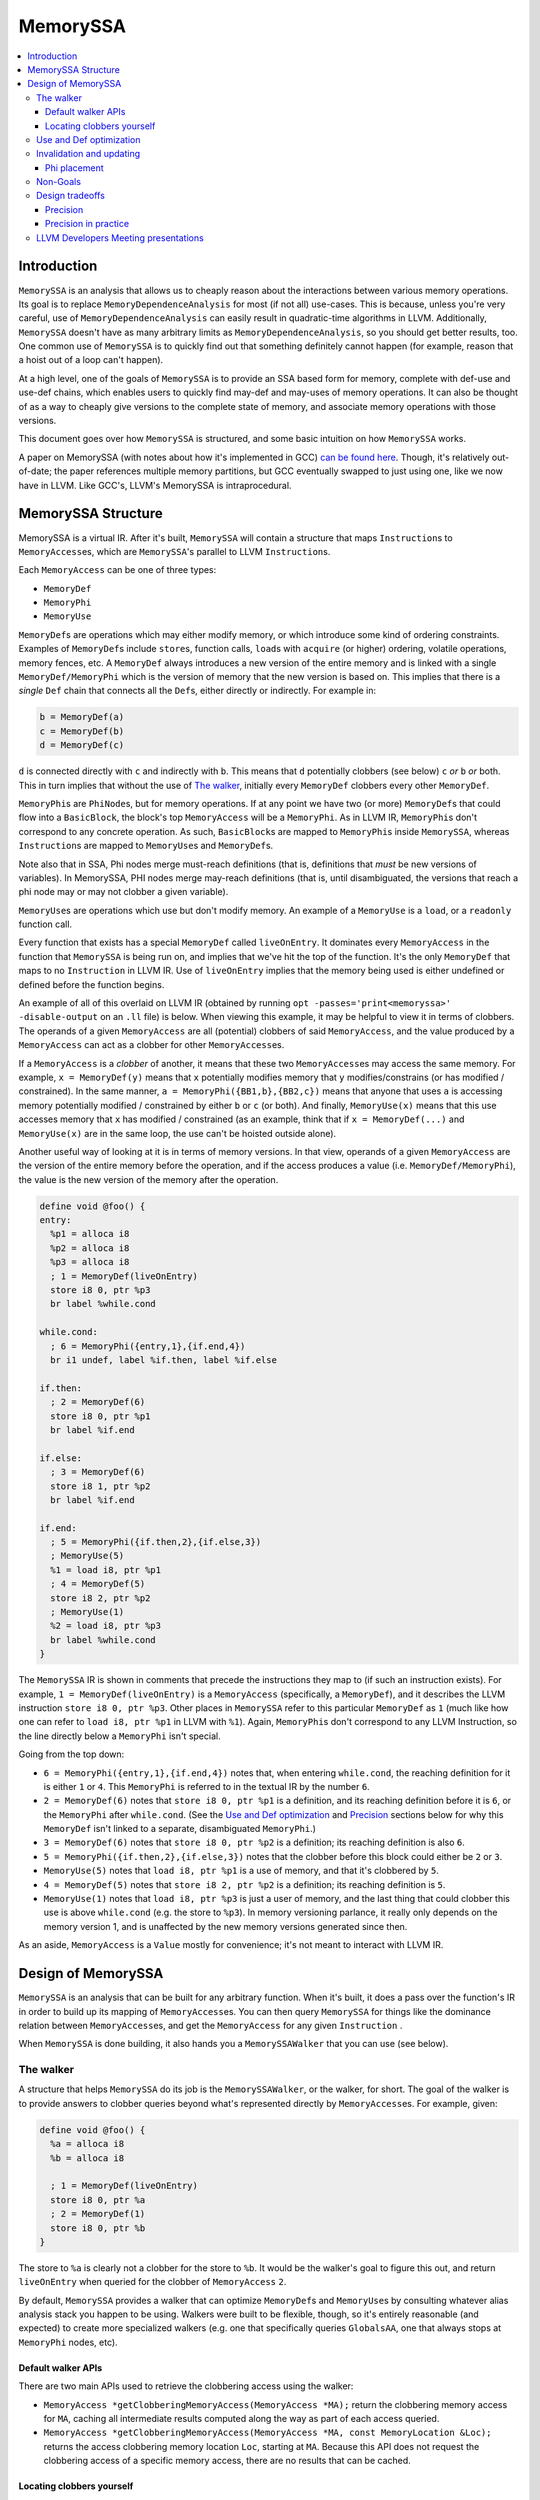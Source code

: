 =========
MemorySSA
=========

.. contents::
   :local:

Introduction
============

``MemorySSA`` is an analysis that allows us to cheaply reason about the
interactions between various memory operations. Its goal is to replace
``MemoryDependenceAnalysis`` for most (if not all) use-cases. This is because,
unless you're very careful, use of ``MemoryDependenceAnalysis`` can easily
result in quadratic-time algorithms in LLVM. Additionally, ``MemorySSA`` doesn't
have as many arbitrary limits as ``MemoryDependenceAnalysis``, so you should get
better results, too. One common use of ``MemorySSA`` is to quickly find out
that something definitely cannot happen (for example, reason that a hoist
out of a loop can't happen).

At a high level, one of the goals of ``MemorySSA`` is to provide an SSA based
form for memory, complete with def-use and use-def chains, which
enables users to quickly find may-def and may-uses of memory operations.
It can also be thought of as a way to cheaply give versions to the complete
state of memory, and associate memory operations with those versions.

This document goes over how ``MemorySSA`` is structured, and some basic
intuition on how ``MemorySSA`` works.

A paper on MemorySSA (with notes about how it's implemented in GCC) `can be
found here <http://www.airs.com/dnovillo/Papers/mem-ssa.pdf>`_. Though, it's
relatively out-of-date; the paper references multiple memory partitions, but GCC
eventually swapped to just using one, like we now have in LLVM.  Like
GCC's, LLVM's MemorySSA is intraprocedural.


MemorySSA Structure
===================

MemorySSA is a virtual IR. After it's built, ``MemorySSA`` will contain a
structure that maps ``Instruction``\ s to ``MemoryAccess``\ es, which are
``MemorySSA``'s parallel to LLVM ``Instruction``\ s.

Each ``MemoryAccess`` can be one of three types:

- ``MemoryDef``
- ``MemoryPhi``
- ``MemoryUse``

``MemoryDef``\ s are operations which may either modify memory, or which
introduce some kind of ordering constraints. Examples of ``MemoryDef``\ s
include ``store``\ s, function calls, ``load``\ s with ``acquire`` (or higher)
ordering, volatile operations, memory fences, etc. A ``MemoryDef``
always introduces a new version of the entire memory and is linked with a single
``MemoryDef/MemoryPhi`` which is the version of memory that the new
version is based on. This implies that there is a *single*
``Def`` chain that connects all the ``Def``\ s, either directly
or indirectly. For example in:

.. code-block:: llvm

  b = MemoryDef(a)
  c = MemoryDef(b)
  d = MemoryDef(c)

``d`` is connected directly with ``c`` and indirectly with ``b``.
This means that ``d`` potentially clobbers (see below) ``c`` *or*
``b`` *or* both. This in turn implies that without the use of `The walker`_,
initially every ``MemoryDef`` clobbers every other ``MemoryDef``.

``MemoryPhi``\ s are ``PhiNode``\ s, but for memory operations. If at any
point we have two (or more) ``MemoryDef``\ s that could flow into a
``BasicBlock``, the block's top ``MemoryAccess`` will be a
``MemoryPhi``. As in LLVM IR, ``MemoryPhi``\ s don't correspond to any
concrete operation. As such, ``BasicBlock``\ s are mapped to ``MemoryPhi``\ s
inside ``MemorySSA``, whereas ``Instruction``\ s are mapped to ``MemoryUse``\ s
and ``MemoryDef``\ s.

Note also that in SSA, Phi nodes merge must-reach definitions (that is,
definitions that *must* be new versions of variables). In MemorySSA, PHI nodes
merge may-reach definitions (that is, until disambiguated, the versions that
reach a phi node may or may not clobber a given variable).

``MemoryUse``\ s are operations which use but don't modify memory. An example of
a ``MemoryUse`` is a ``load``, or a ``readonly`` function call.

Every function that exists has a special ``MemoryDef`` called ``liveOnEntry``.
It dominates every ``MemoryAccess`` in the function that ``MemorySSA`` is being
run on, and implies that we've hit the top of the function. It's the only
``MemoryDef`` that maps to no ``Instruction`` in LLVM IR. Use of
``liveOnEntry`` implies that the memory being used is either undefined or
defined before the function begins.

An example of all of this overlaid on LLVM IR (obtained by running ``opt
-passes='print<memoryssa>' -disable-output`` on an ``.ll`` file) is below. When
viewing this example, it may be helpful to view it in terms of clobbers.
The operands of a given ``MemoryAccess`` are all (potential) clobbers of said
``MemoryAccess``, and the value produced by a ``MemoryAccess`` can act as a clobber
for other ``MemoryAccess``\ es.

If a ``MemoryAccess`` is a *clobber* of another, it means that these two
``MemoryAccess``\ es may access the same memory. For example, ``x = MemoryDef(y)``
means that ``x`` potentially modifies memory that ``y`` modifies/constrains
(or has modified / constrained).
In the same manner, ``a = MemoryPhi({BB1,b},{BB2,c})`` means that
anyone that uses ``a`` is accessing memory potentially modified / constrained
by either ``b`` or ``c`` (or both).  And finally, ``MemoryUse(x)`` means
that this use accesses memory that ``x`` has modified / constrained
(as an example, think that if ``x = MemoryDef(...)``
and ``MemoryUse(x)`` are in the same loop, the use can't
be hoisted outside alone).

Another useful way of looking at it is in terms of memory versions.
In that view, operands of a given ``MemoryAccess`` are the version
of the entire memory before the operation, and if the access produces
a value (i.e. ``MemoryDef/MemoryPhi``),
the value is the new version of the memory after the operation.

.. code-block:: llvm

  define void @foo() {
  entry:
    %p1 = alloca i8
    %p2 = alloca i8
    %p3 = alloca i8
    ; 1 = MemoryDef(liveOnEntry)
    store i8 0, ptr %p3
    br label %while.cond

  while.cond:
    ; 6 = MemoryPhi({entry,1},{if.end,4})
    br i1 undef, label %if.then, label %if.else

  if.then:
    ; 2 = MemoryDef(6)
    store i8 0, ptr %p1
    br label %if.end

  if.else:
    ; 3 = MemoryDef(6)
    store i8 1, ptr %p2
    br label %if.end

  if.end:
    ; 5 = MemoryPhi({if.then,2},{if.else,3})
    ; MemoryUse(5)
    %1 = load i8, ptr %p1
    ; 4 = MemoryDef(5)
    store i8 2, ptr %p2
    ; MemoryUse(1)
    %2 = load i8, ptr %p3
    br label %while.cond
  }

The ``MemorySSA`` IR is shown in comments that precede the instructions they map
to (if such an instruction exists). For example, ``1 = MemoryDef(liveOnEntry)``
is a ``MemoryAccess`` (specifically, a ``MemoryDef``), and it describes the LLVM
instruction ``store i8 0, ptr %p3``. Other places in ``MemorySSA`` refer to this
particular ``MemoryDef`` as ``1`` (much like how one can refer to ``load i8, ptr
%p1`` in LLVM with ``%1``). Again, ``MemoryPhi``\ s don't correspond to any LLVM
Instruction, so the line directly below a ``MemoryPhi`` isn't special.

Going from the top down:

- ``6 = MemoryPhi({entry,1},{if.end,4})`` notes that, when entering
  ``while.cond``, the reaching definition for it is either ``1`` or ``4``. This
  ``MemoryPhi`` is referred to in the textual IR by the number ``6``.
- ``2 = MemoryDef(6)`` notes that ``store i8 0, ptr %p1`` is a definition,
  and its reaching definition before it is ``6``, or the ``MemoryPhi`` after
  ``while.cond``. (See the `Use and Def optimization`_ and `Precision`_
  sections below for why this ``MemoryDef`` isn't linked to a separate,
  disambiguated ``MemoryPhi``.)
- ``3 = MemoryDef(6)`` notes that ``store i8 0, ptr %p2`` is a definition; its
  reaching definition is also ``6``.
- ``5 = MemoryPhi({if.then,2},{if.else,3})`` notes that the clobber before
  this block could either be ``2`` or ``3``.
- ``MemoryUse(5)`` notes that ``load i8, ptr %p1`` is a use of memory, and that
  it's clobbered by ``5``.
- ``4 = MemoryDef(5)`` notes that ``store i8 2, ptr %p2`` is a definition; its
  reaching definition is ``5``.
- ``MemoryUse(1)`` notes that ``load i8, ptr %p3`` is just a user of memory,
  and the last thing that could clobber this use is above ``while.cond`` (e.g.
  the store to ``%p3``). In memory versioning parlance, it really only depends on
  the memory version 1, and is unaffected by the new memory versions generated since
  then.

As an aside, ``MemoryAccess`` is a ``Value`` mostly for convenience; it's not
meant to interact with LLVM IR.

Design of MemorySSA
===================

``MemorySSA`` is an analysis that can be built for any arbitrary function. When
it's built, it does a pass over the function's IR in order to build up its
mapping of ``MemoryAccess``\ es. You can then query ``MemorySSA`` for things
like the dominance relation between ``MemoryAccess``\ es, and get the
``MemoryAccess`` for any given ``Instruction`` .

When ``MemorySSA`` is done building, it also hands you a ``MemorySSAWalker``
that you can use (see below).


The walker
----------

A structure that helps ``MemorySSA`` do its job is the ``MemorySSAWalker``, or
the walker, for short. The goal of the walker is to provide answers to clobber
queries beyond what's represented directly by ``MemoryAccess``\ es. For example,
given:

.. code-block:: llvm

  define void @foo() {
    %a = alloca i8
    %b = alloca i8

    ; 1 = MemoryDef(liveOnEntry)
    store i8 0, ptr %a
    ; 2 = MemoryDef(1)
    store i8 0, ptr %b
  }

The store to ``%a`` is clearly not a clobber for the store to ``%b``. It would
be the walker's goal to figure this out, and return ``liveOnEntry`` when queried
for the clobber of ``MemoryAccess`` ``2``.

By default, ``MemorySSA`` provides a walker that can optimize ``MemoryDef``\ s
and ``MemoryUse``\ s by consulting whatever alias analysis stack you happen to
be using. Walkers were built to be flexible, though, so it's entirely reasonable
(and expected) to create more specialized walkers (e.g. one that specifically
queries ``GlobalsAA``, one that always stops at ``MemoryPhi`` nodes, etc).

Default walker APIs
^^^^^^^^^^^^^^^^^^^

There are two main APIs used to retrieve the clobbering access using the walker:

-  ``MemoryAccess *getClobberingMemoryAccess(MemoryAccess *MA);`` return the
   clobbering memory access for ``MA``, caching all intermediate results
   computed along the way as part of each access queried.

-  ``MemoryAccess *getClobberingMemoryAccess(MemoryAccess *MA, const MemoryLocation &Loc);``
   returns the access clobbering memory location ``Loc``, starting at ``MA``.
   Because this API does not request the clobbering access of a specific memory
   access, there are no results that can be cached.

Locating clobbers yourself
^^^^^^^^^^^^^^^^^^^^^^^^^^

If you choose to make your own walker, you can find the clobber for a
``MemoryAccess`` by walking every ``MemoryDef`` that dominates said
``MemoryAccess``. The structure of ``MemoryDef``\ s makes this relatively simple;
they ultimately form a linked list of every clobber that dominates the
``MemoryAccess`` that you're trying to optimize. In other words, the
``definingAccess`` of a ``MemoryDef`` is always the nearest dominating
``MemoryDef`` or ``MemoryPhi`` of said ``MemoryDef``.


Use and Def optimization
------------------------

``MemoryUse``\ s keep a single operand, which is their defining or optimized
access.
Traditionally ``MemorySSA`` optimized ``MemoryUse``\ s at build-time, up to a
given threshold.
Specifically, the operand of every ``MemoryUse`` was optimized to point to the
actual clobber of said ``MemoryUse``. This can be seen in the above example; the
second ``MemoryUse`` in ``if.end`` has an operand of ``1``, which is a
``MemoryDef`` from the entry block.  This is done to make walking,
value numbering, etc, faster and easier.
As of `this revision <https://reviews.llvm.org/D121381>`_, the default was
changed to not optimize uses at build time, in order to provide the option to
reduce compile-time if the walking is not necessary in a pass. Most users call
the new API ``ensureOptimizedUses()`` to keep the previous behavior and do a
one-time optimization of ``MemoryUse``\ s, if this was not done before.
New pass users are recommended to call ``ensureOptimizedUses()``.

Initially it was not possible to optimize ``MemoryDef``\ s in the same way, as we
restricted ``MemorySSA`` to one operand per access.
This was changed and ``MemoryDef``\ s now keep two operands.
The first one, the defining access, is
always the previous ``MemoryDef`` or ``MemoryPhi`` in the same basic block, or
the last one in a dominating predecessor if the current block doesn't have any
other accesses writing to memory. This is needed for walking Def chains.
The second operand is the optimized access, if there was a previous call on the
walker's ``getClobberingMemoryAccess(MA)``. This API will cache information
as part of ``MA``.
Optimizing all ``MemoryDef``\ s has quadratic time complexity and is not done
by default.

A walk of the uses for any MemoryDef can find the accesses that were optimized
to it.
A code snippet for such a walk looks like this:

.. code-block:: c++

  MemoryDef *Def;  // find who's optimized or defining for this MemoryDef
  for (auto &U : Def->uses()) {
    MemoryAccess *MA = cast<MemoryAccess>(U.getUser());
    if (auto *DefUser = cast_of_null<MemoryDef>(MA))
      if (DefUser->isOptimized() && DefUser->getOptimized() == Def) {
        // User who is optimized to Def
      } else {
        // User who's defining access is Def; optimized to something else or not optimized.
      }
  }

When ``MemoryUse``\ s are optimized, for a given store,  you can find all loads
clobbered by that store by walking the immediate and transitive uses of
the store.

.. code-block:: c++

  checkUses(MemoryAccess *Def) { // Def can be a MemoryDef or a MemoryPhi.
    for (auto &U : Def->uses()) {
      MemoryAccess *MA = cast<MemoryAccess>(U.getUser());
      if (auto *MU = cast_of_null<MemoryUse>(MA)) {
        // Process MemoryUse as needed.
      } else {
        // Process MemoryDef or MemoryPhi as needed.

        // As a user can come up twice, as an optimized access and defining
        // access, keep a visited list.

        // Check transitive uses as needed
        checkUses(MA); // use a worklist for an iterative algorithm
      }
    }
  }

An example of similar traversals can be found in the DeadStoreElimination pass.

Invalidation and updating
-------------------------

Because ``MemorySSA`` keeps track of LLVM IR, it needs to be updated whenever
the IR is updated. "Update", in this case, includes the addition, deletion, and
motion of ``Instructions``. The update API is being made on an as-needed basis.
If you'd like examples, ``GVNHoist`` and ``LICM`` are users of ``MemorySSA``\ s
update API.
Note that adding new ``MemoryDef``\ s (by calling ``insertDef``) can be a
time-consuming update, if the new access triggers many ``MemoryPhi`` insertions and
renaming (optimization invalidation) of many ``MemoryAccesses``\ es.


Phi placement
^^^^^^^^^^^^^

``MemorySSA`` only places ``MemoryPhi``\ s where they're actually
needed. That is, it is a pruned SSA form, like LLVM's SSA form.  For
example, consider:

.. code-block:: llvm

  define void @foo() {
  entry:
    %p1 = alloca i8
    %p2 = alloca i8
    %p3 = alloca i8
    ; 1 = MemoryDef(liveOnEntry)
    store i8 0, ptr %p3
    br label %while.cond

  while.cond:
    ; 3 = MemoryPhi({%0,1},{if.end,2})
    br i1 undef, label %if.then, label %if.else

  if.then:
    br label %if.end

  if.else:
    br label %if.end

  if.end:
    ; MemoryUse(1)
    %1 = load i8, ptr %p1
    ; 2 = MemoryDef(3)
    store i8 2, ptr %p2
    ; MemoryUse(1)
    %2 = load i8, ptr %p3
    br label %while.cond
  }

Because we removed the stores from ``if.then`` and ``if.else``, a ``MemoryPhi``
for ``if.end`` would be pointless, so we don't place one. So, if you need to
place a ``MemoryDef`` in ``if.then`` or ``if.else``, you'll need to also create
a ``MemoryPhi`` for ``if.end``.

If it turns out that this is a large burden, we can just place ``MemoryPhi``\ s
everywhere. Because we have Walkers that are capable of optimizing above said
phis, doing so shouldn't prohibit optimizations.


Non-Goals
---------

``MemorySSA`` is meant to reason about the relation between memory
operations, and enable quicker querying.
It isn't meant to be the single source of truth for all potential memory-related
optimizations. Specifically, care must be taken when trying to use ``MemorySSA``
to reason about atomic or volatile operations, as in:

.. code-block:: llvm

  define i8 @foo(ptr %a) {
  entry:
    br i1 undef, label %if.then, label %if.end

  if.then:
    ; 1 = MemoryDef(liveOnEntry)
    %0 = load volatile i8, ptr %a
    br label %if.end

  if.end:
    %av = phi i8 [0, %entry], [%0, %if.then]
    ret i8 %av
  }

Going solely by ``MemorySSA``'s analysis, hoisting the ``load`` to ``entry`` may
seem legal. Because it's a volatile load, though, it's not.


Design tradeoffs
----------------

Precision
^^^^^^^^^

``MemorySSA`` in LLVM deliberately trades off precision for speed.
Let us think about memory variables as if they were disjoint partitions of the
memory (that is, if you have one variable, as above, it represents the entire
memory, and if you have multiple variables, each one represents some
disjoint portion of the memory)

First, because alias analysis results conflict with each other, and
each result may be what an analysis wants (IE
TBAA may say no-alias, and something else may say must-alias), it is
not possible to partition the memory the way every optimization wants.
Second, some alias analysis results are not transitive (IE A noalias B,
and B noalias C, does not mean A noalias C), so it is not possible to
come up with a precise partitioning in all cases without variables to
represent every pair of possible aliases.  Thus, partitioning
precisely may require introducing at least N^2 new virtual variables,
phi nodes, etc.

Each of these variables may be clobbered at multiple def sites.

To give an example, if you were to split up struct fields into
individual variables, all aliasing operations that may-def multiple struct
fields, will may-def more than one of them.  This is pretty common (calls,
copies, field stores, etc).

Experience with SSA forms for memory in other compilers has shown that
it is simply not possible to do this precisely, and in fact, doing it
precisely is not worth it, because now all the optimizations have to
walk tons and tons of virtual variables and phi nodes.

So we partition.  At the point at which you partition, again,
experience has shown us there is no point in partitioning to more than
one variable.  It simply generates more IR, and optimizations still
have to query something to disambiguate further anyway.

As a result, LLVM partitions to one variable.

Precision in practice
^^^^^^^^^^^^^^^^^^^^^

In practice, there are implementation details in LLVM that also affect the
results' precision provided by ``MemorySSA``. For example, AliasAnalysis has various
caps, or restrictions on looking through phis which can affect what ``MemorySSA``
can infer. Changes made by different passes may make MemorySSA either "overly
optimized" (it can provide a more accurate result than if it were recomputed
from scratch), or "under optimized" (it could infer more if it were recomputed).
This can lead to challenges to reproduced results in isolation with a single pass
when the result relies on the state acquired by ``MemorySSA`` due to being updated by
multiple subsequent passes.
Passes that use and update ``MemorySSA`` should do so through the APIs provided by the
``MemorySSAUpdater``, or through calls on the Walker.
Direct optimizations to ``MemorySSA`` are not permitted.
There is currently a single, narrowly scoped exception where DSE (DeadStoreElimination)
updates an optimized access of a store, after a traversal that guarantees the
optimization is correct. This is solely allowed due to the traversals and inferences
being beyond what ``MemorySSA`` does and them being "free" (i.e. DSE does them anyway).
This exception is set under a flag ("-dse-optimize-memoryssa") and can be disabled to
help reproduce optimizations in isolation.


LLVM Developers Meeting presentations
-------------------------------------

- `2016 LLVM Developers' Meeting: G. Burgess - MemorySSA in Five Minutes <https://www.youtube.com/watch?v=bdxWmryoHak>`_.
- `2020 LLVM Developers' Meeting: S. Baziotis & S. Moll - Finding Your Way Around the LLVM Dependence Analysis Zoo <https://www.youtube.com/watch?v=1e5y6WDbXCQ>`_
